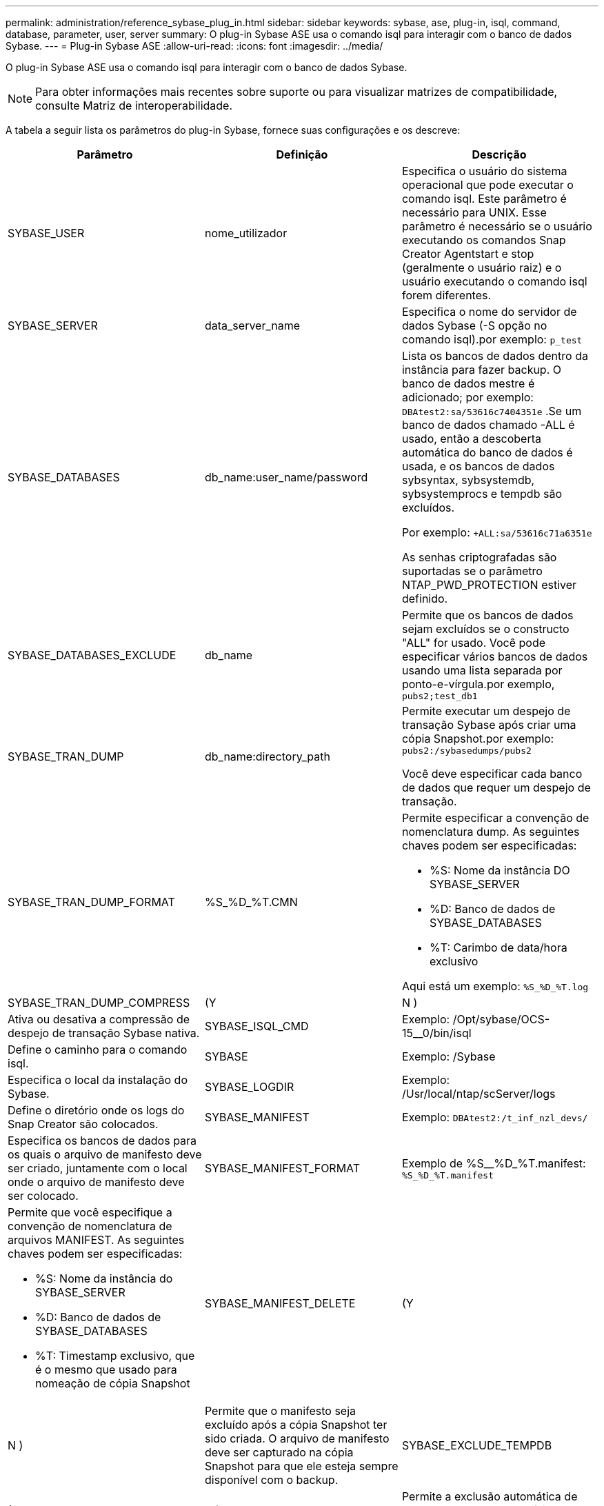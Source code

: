 ---
permalink: administration/reference_sybase_plug_in.html 
sidebar: sidebar 
keywords: sybase, ase, plug-in, isql, command, database, parameter, user, server 
summary: O plug-in Sybase ASE usa o comando isql para interagir com o banco de dados Sybase. 
---
= Plug-in Sybase ASE
:allow-uri-read: 
:icons: font
:imagesdir: ../media/


[role="lead"]
O plug-in Sybase ASE usa o comando isql para interagir com o banco de dados Sybase.


NOTE: Para obter informações mais recentes sobre suporte ou para visualizar matrizes de compatibilidade, consulte Matriz de interoperabilidade.

A tabela a seguir lista os parâmetros do plug-in Sybase, fornece suas configurações e os descreve:

|===
| Parâmetro | Definição | Descrição 


 a| 
SYBASE_USER
 a| 
nome_utilizador
 a| 
Especifica o usuário do sistema operacional que pode executar o comando isql. Este parâmetro é necessário para UNIX. Esse parâmetro é necessário se o usuário executando os comandos Snap Creator Agentstart e stop (geralmente o usuário raiz) e o usuário executando o comando isql forem diferentes.



 a| 
SYBASE_SERVER
 a| 
data_server_name
 a| 
Especifica o nome do servidor de dados Sybase (-S opção no comando isql).por exemplo: `p_test`



 a| 
SYBASE_DATABASES
 a| 
db_name:user_name/password
 a| 
Lista os bancos de dados dentro da instância para fazer backup. O banco de dados mestre é adicionado; por exemplo: `DBAtest2:sa/53616c7404351e` .Se um banco de dados chamado -ALL é usado, então a descoberta automática do banco de dados é usada, e os bancos de dados sybsyntax, sybsystemdb, sybsystemprocs e tempdb são excluídos.

Por exemplo: `+ALL:sa/53616c71a6351e`

As senhas criptografadas são suportadas se o parâmetro NTAP_PWD_PROTECTION estiver definido.



 a| 
SYBASE_DATABASES_EXCLUDE
 a| 
db_name
 a| 
Permite que os bancos de dados sejam excluídos se o constructo "ALL" for usado. Você pode especificar vários bancos de dados usando uma lista separada por ponto-e-vírgula.por exemplo, `pubs2;test_db1`



 a| 
SYBASE_TRAN_DUMP
 a| 
db_name:directory_path
 a| 
Permite executar um despejo de transação Sybase após criar uma cópia Snapshot.por exemplo: `pubs2:/sybasedumps/pubs2`

Você deve especificar cada banco de dados que requer um despejo de transação.



 a| 
SYBASE_TRAN_DUMP_FORMAT
 a| 
%S_%D_%T.CMN
 a| 
Permite especificar a convenção de nomenclatura dump. As seguintes chaves podem ser especificadas:

* %S: Nome da instância DO SYBASE_SERVER
* %D: Banco de dados de SYBASE_DATABASES
* %T: Carimbo de data/hora exclusivo


Aqui está um exemplo: `%S_%D_%T.log`



 a| 
SYBASE_TRAN_DUMP_COMPRESS
 a| 
(Y
| N ) 


 a| 
Ativa ou desativa a compressão de despejo de transação Sybase nativa.
 a| 
SYBASE_ISQL_CMD
 a| 
Exemplo: /Opt/sybase/OCS-15__0/bin/isql



 a| 
Define o caminho para o comando isql.
 a| 
SYBASE
 a| 
Exemplo: /Sybase



 a| 
Especifica o local da instalação do Sybase.
 a| 
SYBASE_LOGDIR
 a| 
Exemplo: /Usr/local/ntap/scServer/logs



 a| 
Define o diretório onde os logs do Snap Creator são colocados.
 a| 
SYBASE_MANIFEST
 a| 
Exemplo: `DBAtest2:/t_inf_nzl_devs/`



 a| 
Especifica os bancos de dados para os quais o arquivo de manifesto deve ser criado, juntamente com o local onde o arquivo de manifesto deve ser colocado.
 a| 
SYBASE_MANIFEST_FORMAT
 a| 
Exemplo de %S__%D_%T.manifest: `%S_%D_%T.manifest`



 a| 
Permite que você especifique a convenção de nomenclatura de arquivos MANIFEST. As seguintes chaves podem ser especificadas:

* %S: Nome da instância do SYBASE_SERVER
* %D: Banco de dados de SYBASE_DATABASES
* %T: Timestamp exclusivo, que é o mesmo que usado para nomeação de cópia Snapshot

 a| 
SYBASE_MANIFEST_DELETE
 a| 
(Y



| N )  a| 
Permite que o manifesto seja excluído após a cópia Snapshot ter sido criada. O arquivo de manifesto deve ser capturado na cópia Snapshot para que ele esteja sempre disponível com o backup.
 a| 
SYBASE_EXCLUDE_TEMPDB



 a| 
(Y
| N )  a| 
Permite a exclusão automática de bancos de dados temporários criados pelo usuário.

|===
*Informações relacionadas*

http://mysupport.netapp.com/matrix["Ferramenta de Matriz de interoperabilidade: Mysupport.NetApp.com/Matrix"]
